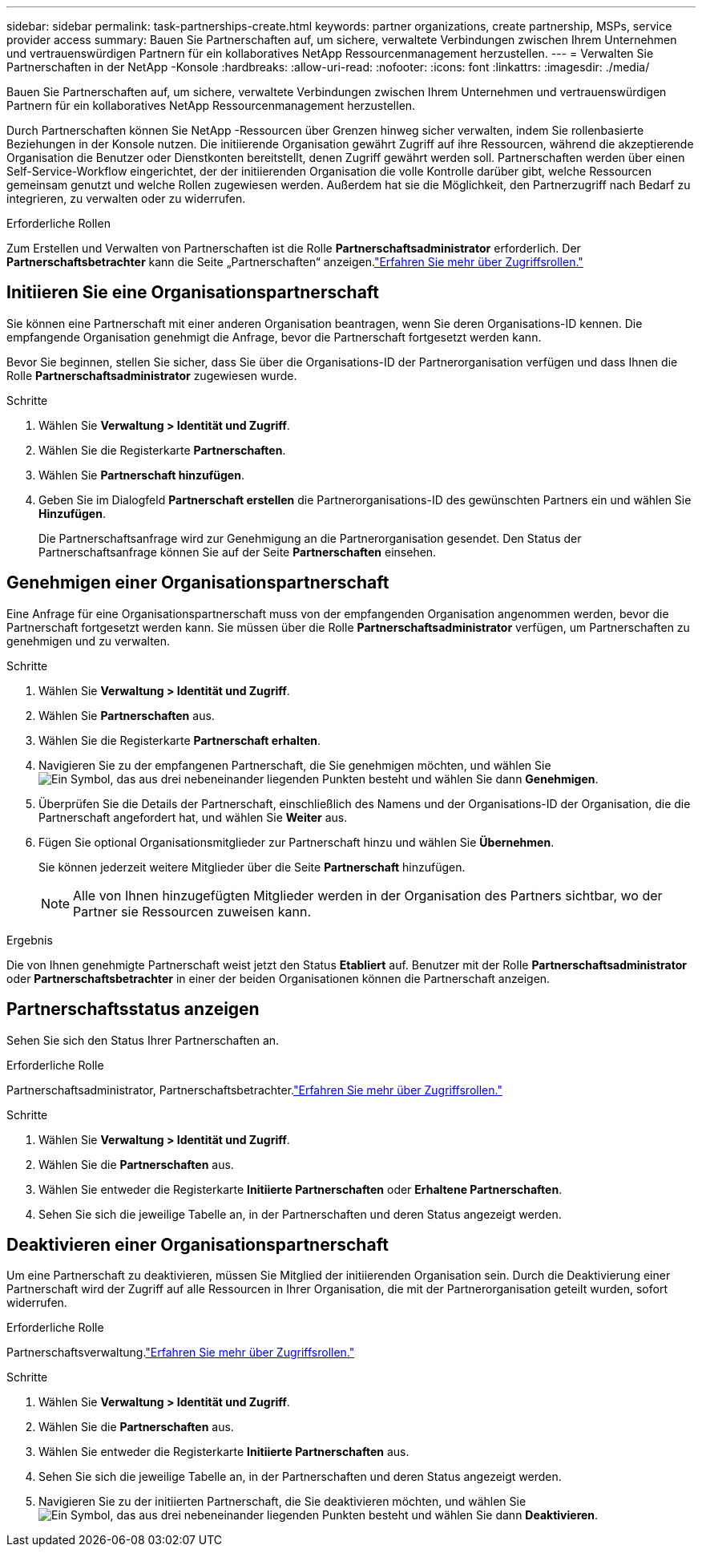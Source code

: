 ---
sidebar: sidebar 
permalink: task-partnerships-create.html 
keywords: partner organizations, create partnership, MSPs, service provider access 
summary: Bauen Sie Partnerschaften auf, um sichere, verwaltete Verbindungen zwischen Ihrem Unternehmen und vertrauenswürdigen Partnern für ein kollaboratives NetApp Ressourcenmanagement herzustellen. 
---
= Verwalten Sie Partnerschaften in der NetApp -Konsole
:hardbreaks:
:allow-uri-read: 
:nofooter: 
:icons: font
:linkattrs: 
:imagesdir: ./media/


[role="lead"]
Bauen Sie Partnerschaften auf, um sichere, verwaltete Verbindungen zwischen Ihrem Unternehmen und vertrauenswürdigen Partnern für ein kollaboratives NetApp Ressourcenmanagement herzustellen.

Durch Partnerschaften können Sie NetApp -Ressourcen über Grenzen hinweg sicher verwalten, indem Sie rollenbasierte Beziehungen in der Konsole nutzen.  Die initiierende Organisation gewährt Zugriff auf ihre Ressourcen, während die akzeptierende Organisation die Benutzer oder Dienstkonten bereitstellt, denen Zugriff gewährt werden soll.  Partnerschaften werden über einen Self-Service-Workflow eingerichtet, der der initiierenden Organisation die volle Kontrolle darüber gibt, welche Ressourcen gemeinsam genutzt und welche Rollen zugewiesen werden. Außerdem hat sie die Möglichkeit, den Partnerzugriff nach Bedarf zu integrieren, zu verwalten oder zu widerrufen.

.Erforderliche Rollen
Zum Erstellen und Verwalten von Partnerschaften ist die Rolle *Partnerschaftsadministrator* erforderlich.  Der *Partnerschaftsbetrachter* kann die Seite „Partnerschaften“ anzeigen.link:reference-iam-predefined-roles.html["Erfahren Sie mehr über Zugriffsrollen."]



== Initiieren Sie eine Organisationspartnerschaft

Sie können eine Partnerschaft mit einer anderen Organisation beantragen, wenn Sie deren Organisations-ID kennen.  Die empfangende Organisation genehmigt die Anfrage, bevor die Partnerschaft fortgesetzt werden kann.

Bevor Sie beginnen, stellen Sie sicher, dass Sie über die Organisations-ID der Partnerorganisation verfügen und dass Ihnen die Rolle *Partnerschaftsadministrator* zugewiesen wurde.

.Schritte
. Wählen Sie *Verwaltung > Identität und Zugriff*.
. Wählen Sie die Registerkarte *Partnerschaften*.
. Wählen Sie *Partnerschaft hinzufügen*.
. Geben Sie im Dialogfeld *Partnerschaft erstellen* die Partnerorganisations-ID des gewünschten Partners ein und wählen Sie *Hinzufügen*.
+
Die Partnerschaftsanfrage wird zur Genehmigung an die Partnerorganisation gesendet.  Den Status der Partnerschaftsanfrage können Sie auf der Seite *Partnerschaften* einsehen.





== Genehmigen einer Organisationspartnerschaft

Eine Anfrage für eine Organisationspartnerschaft muss von der empfangenden Organisation angenommen werden, bevor die Partnerschaft fortgesetzt werden kann.  Sie müssen über die Rolle *Partnerschaftsadministrator* verfügen, um Partnerschaften zu genehmigen und zu verwalten.

.Schritte
. Wählen Sie *Verwaltung > Identität und Zugriff*.
. Wählen Sie *Partnerschaften* aus.
. Wählen Sie die Registerkarte *Partnerschaft erhalten*.
. Navigieren Sie zu der empfangenen Partnerschaft, die Sie genehmigen möchten, und wählen Sieimage:icon-action.png["Ein Symbol, das aus drei nebeneinander liegenden Punkten besteht"] und wählen Sie dann *Genehmigen*.
. Überprüfen Sie die Details der Partnerschaft, einschließlich des Namens und der Organisations-ID der Organisation, die die Partnerschaft angefordert hat, und wählen Sie *Weiter* aus.
. Fügen Sie optional Organisationsmitglieder zur Partnerschaft hinzu und wählen Sie *Übernehmen*.
+
Sie können jederzeit weitere Mitglieder über die Seite *Partnerschaft* hinzufügen.

+

NOTE: Alle von Ihnen hinzugefügten Mitglieder werden in der Organisation des Partners sichtbar, wo der Partner sie Ressourcen zuweisen kann.



.Ergebnis
Die von Ihnen genehmigte Partnerschaft weist jetzt den Status *Etabliert* auf.  Benutzer mit der Rolle *Partnerschaftsadministrator* oder *Partnerschaftsbetrachter* in einer der beiden Organisationen können die Partnerschaft anzeigen.



== Partnerschaftsstatus anzeigen

Sehen Sie sich den Status Ihrer Partnerschaften an.

.Erforderliche Rolle
Partnerschaftsadministrator, Partnerschaftsbetrachter.link:reference-iam-predefined-roles.html["Erfahren Sie mehr über Zugriffsrollen."]

.Schritte
. Wählen Sie *Verwaltung > Identität und Zugriff*.
. Wählen Sie die *Partnerschaften* aus.
. Wählen Sie entweder die Registerkarte *Initiierte Partnerschaften* oder *Erhaltene Partnerschaften*.
. Sehen Sie sich die jeweilige Tabelle an, in der Partnerschaften und deren Status angezeigt werden.




== Deaktivieren einer Organisationspartnerschaft

Um eine Partnerschaft zu deaktivieren, müssen Sie Mitglied der initiierenden Organisation sein.  Durch die Deaktivierung einer Partnerschaft wird der Zugriff auf alle Ressourcen in Ihrer Organisation, die mit der Partnerorganisation geteilt wurden, sofort widerrufen.

.Erforderliche Rolle
Partnerschaftsverwaltung.link:reference-iam-predefined-roles.html["Erfahren Sie mehr über Zugriffsrollen."]

.Schritte
. Wählen Sie *Verwaltung > Identität und Zugriff*.
. Wählen Sie die *Partnerschaften* aus.
. Wählen Sie entweder die Registerkarte *Initiierte Partnerschaften* aus.
. Sehen Sie sich die jeweilige Tabelle an, in der Partnerschaften und deren Status angezeigt werden.
. Navigieren Sie zu der initiierten Partnerschaft, die Sie deaktivieren möchten, und wählen Sieimage:icon-action.png["Ein Symbol, das aus drei nebeneinander liegenden Punkten besteht"] und wählen Sie dann *Deaktivieren*.

